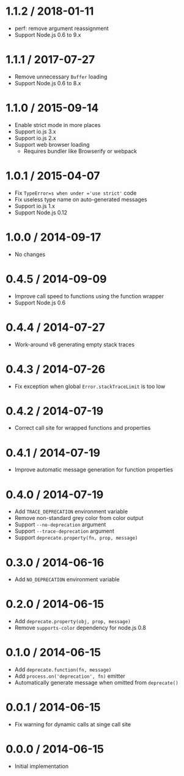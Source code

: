* 1.1.2 / 2018-01-11
:PROPERTIES:
:CUSTOM_ID: section
:END:
- perf: remove argument reassignment
- Support Node.js 0.6 to 9.x

* 1.1.1 / 2017-07-27
:PROPERTIES:
:CUSTOM_ID: section-1
:END:
- Remove unnecessary =Buffer= loading
- Support Node.js 0.6 to 8.x

* 1.1.0 / 2015-09-14
:PROPERTIES:
:CUSTOM_ID: section-2
:END:
- Enable strict mode in more places
- Support io.js 3.x
- Support io.js 2.x
- Support web browser loading
  - Requires bundler like Browserify or webpack

* 1.0.1 / 2015-04-07
:PROPERTIES:
:CUSTOM_ID: section-3
:END:
- Fix =TypeError=s when under ='use strict'= code
- Fix useless type name on auto-generated messages
- Support io.js 1.x
- Support Node.js 0.12

* 1.0.0 / 2014-09-17
:PROPERTIES:
:CUSTOM_ID: section-4
:END:
- No changes

* 0.4.5 / 2014-09-09
:PROPERTIES:
:CUSTOM_ID: section-5
:END:
- Improve call speed to functions using the function wrapper
- Support Node.js 0.6

* 0.4.4 / 2014-07-27
:PROPERTIES:
:CUSTOM_ID: section-6
:END:
- Work-around v8 generating empty stack traces

* 0.4.3 / 2014-07-26
:PROPERTIES:
:CUSTOM_ID: section-7
:END:
- Fix exception when global =Error.stackTraceLimit= is too low

* 0.4.2 / 2014-07-19
:PROPERTIES:
:CUSTOM_ID: section-8
:END:
- Correct call site for wrapped functions and properties

* 0.4.1 / 2014-07-19
:PROPERTIES:
:CUSTOM_ID: section-9
:END:
- Improve automatic message generation for function properties

* 0.4.0 / 2014-07-19
:PROPERTIES:
:CUSTOM_ID: section-10
:END:
- Add =TRACE_DEPRECATION= environment variable
- Remove non-standard grey color from color output
- Support =--no-deprecation= argument
- Support =--trace-deprecation= argument
- Support =deprecate.property(fn, prop, message)=

* 0.3.0 / 2014-06-16
:PROPERTIES:
:CUSTOM_ID: section-11
:END:
- Add =NO_DEPRECATION= environment variable

* 0.2.0 / 2014-06-15
:PROPERTIES:
:CUSTOM_ID: section-12
:END:
- Add =deprecate.property(obj, prop, message)=
- Remove =supports-color= dependency for node.js 0.8

* 0.1.0 / 2014-06-15
:PROPERTIES:
:CUSTOM_ID: section-13
:END:
- Add =deprecate.function(fn, message)=
- Add =process.on('deprecation', fn)= emitter
- Automatically generate message when omitted from =deprecate()=

* 0.0.1 / 2014-06-15
:PROPERTIES:
:CUSTOM_ID: section-14
:END:
- Fix warning for dynamic calls at singe call site

* 0.0.0 / 2014-06-15
:PROPERTIES:
:CUSTOM_ID: section-15
:END:
- Initial implementation
